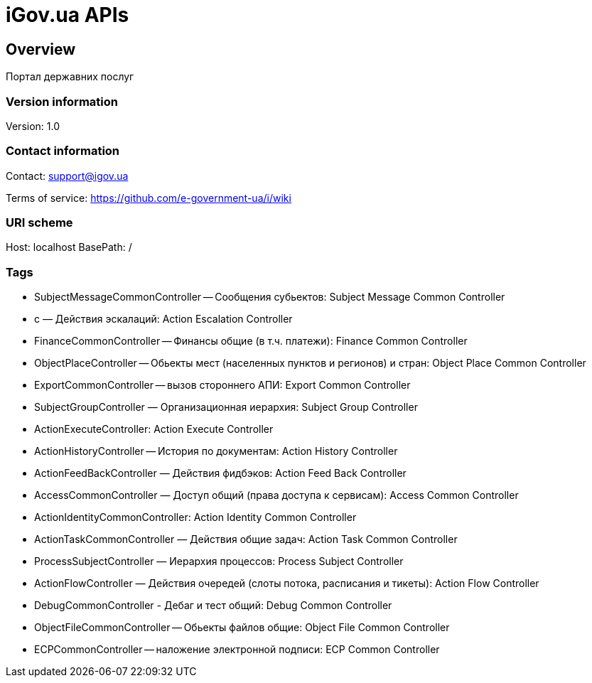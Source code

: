 = iGov.ua APIs

== Overview
Портал державних послуг

=== Version information
Version: 1.0

=== Contact information
Contact: support@igov.ua

Terms of service: https://github.com/e-government-ua/i/wiki

=== URI scheme
Host: localhost
BasePath: /

=== Tags

* SubjectMessageCommonController -- Сообщения субьектов: Subject Message Common Controller
* с — Действия эскалаций: Action Escalation Controller
* FinanceCommonController -- Финансы общие (в т.ч. платежи): Finance Common Controller
* ObjectPlaceController -- Обьекты мест (населенных пунктов и регионов) и стран: Object Place Common Controller
* ExportCommonController -- вызов стороннего АПИ: Export Common Controller
* SubjectGroupController — Организационная иерархия: Subject Group Controller
* ActionExecuteController: Action Execute Controller
* ActionHistoryController -- История по документам: Action History Controller
* ActionFeedBackController — Действия фидбэков: Action Feed Back Controller
* AccessCommonController — Доступ общий (права доступа к сервисам): Access Common Controller
* ActionIdentityCommonController: Action Identity Common Controller
* ActionTaskCommonController — Действия общие задач: Action Task Common Controller
* ProcessSubjectController — Иерархия процессов: Process Subject Controller
* ActionFlowController — Действия очередей (слоты потока, расписания и тикеты): Action Flow Controller
* DebugCommonController - Дебаг и тест общий: Debug Common Controller
* ObjectFileCommonController -- Обьекты файлов общие: Object File Common Controller
* ECPCommonController -- наложение электронной подписи: ECP Common Controller



